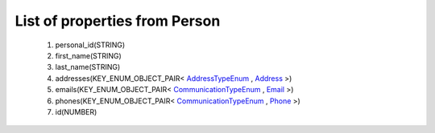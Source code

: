 List of properties from Person
==============================
        #. personal_id(STRING)
        #. first_name(STRING)
        #. last_name(STRING)
        #. addresses(KEY_ENUM_OBJECT_PAIR< `AddressTypeEnum <http://docs.ivis.se/en/latest/api/entities/AddressTypeEnum.html>`_ , `Address <http://docs.ivis.se/en/latest/api/entities/Address.html>`_ >)
        #. emails(KEY_ENUM_OBJECT_PAIR< `CommunicationTypeEnum <http://docs.ivis.se/en/latest/api/entities/CommunicationTypeEnum.html>`_ , `Email <http://docs.ivis.se/en/latest/api/entities/Email.html>`_ >)
        #. phones(KEY_ENUM_OBJECT_PAIR< `CommunicationTypeEnum <http://docs.ivis.se/en/latest/api/entities/CommunicationTypeEnum.html>`_ , `Phone <http://docs.ivis.se/en/latest/api/entities/Phone.html>`_ >)
        #. id(NUMBER)
